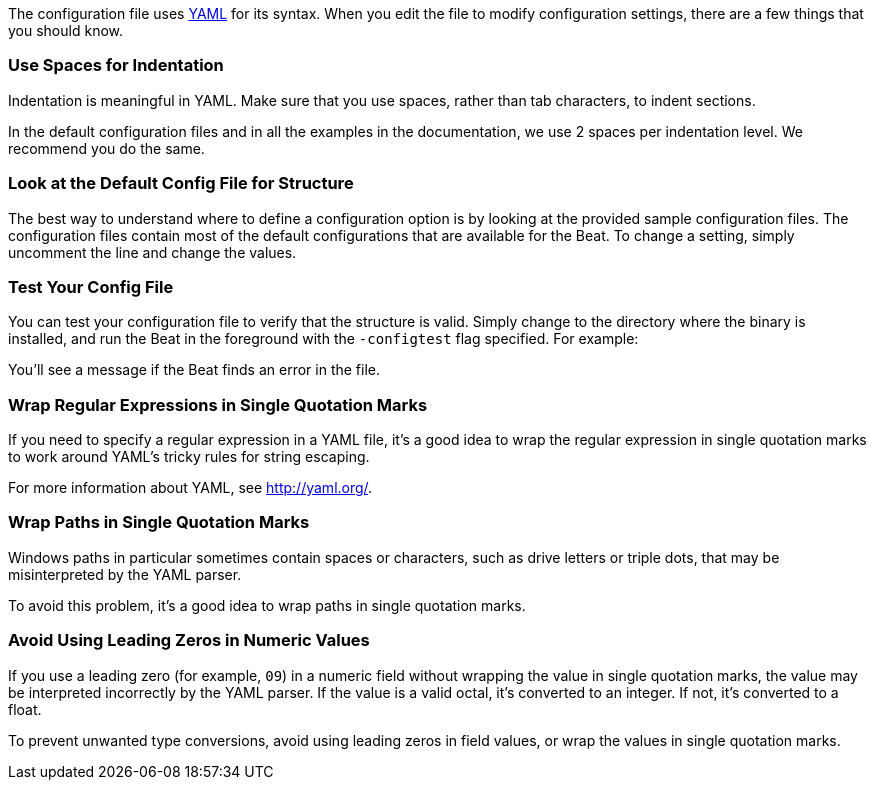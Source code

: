 //////////////////////////////////////////////////////////////////////////
//// This content is shared by all Elastic Beats. Make sure you keep the
//// descriptions here generic enough to work for all Beats that include
//// this file. When using cross references, make sure that the cross
//// references resolve correctly for any files that include this one.
//// Use the appropriate variables defined in the index.asciidoc file to
//// resolve Beat names: beatname_uc and beatname_lc.
//// Use the following include to pull this content into a doc file:
//// :standalone:
//// include::../../libbeat/docs/yaml.asciidoc[]
//// Specify :standalone: when this file is pulled into and index. When
//// the file is embedded in another file, do no specify :standalone:
//////////////////////////////////////////////////////////////////////////

ifdef::standalone[]

[[yaml-tips]]
== YAML Tips and Gotchas

endif::[]

The configuration file uses http://yaml.org/[YAML] for its syntax. When you edit the
file to modify configuration settings, there are a few things that you should know.

[float]
=== Use Spaces for Indentation

Indentation is meaningful in YAML. Make sure that you use spaces, rather than tab characters, to indent sections.

In the default configuration files and in all the examples in the documentation,
we use 2 spaces per indentation level. We recommend you do the same.

[float]
=== Look at the Default Config File for Structure

The best way to understand where to define a configuration option is by looking
at the provided sample configuration files. The configuration files contain most
of the default configurations that are available for the Beat. To change a setting,
simply uncomment the line and change the values.

[float]
=== Test Your Config File

You can test your configuration file to verify that the structure is valid.
Simply change to the directory where the binary is installed, and run
the Beat in the foreground with the `-configtest` flag specified. For example:

ifdef::allplatforms[]

["source","shell",subs="attributes"]
----------------------------------------------------------------------
{beatname_lc} -c {beatname_lc}.yml -configtest
----------------------------------------------------------------------

endif::allplatforms[]

ifdef::win[]

["source","shell",subs="attributes"]
----------------------------------------------------------------------
.\winlogbeat.exe -c .\winlogbeat.yml -configtest -e
----------------------------------------------------------------------

endif::win[]

You'll see a message if the Beat finds an error in the file.

[float]
=== Wrap Regular Expressions in Single Quotation Marks

If you need to specify a regular expression in a YAML file, it's a good idea to wrap the regular expression in single quotation marks to work around YAML's tricky rules for string escaping.

For more information about YAML, see http://yaml.org/.

[float]
[[wrap-paths-in-quotes]]
=== Wrap Paths in Single Quotation Marks

Windows paths in particular sometimes contain spaces or characters, such as drive
letters or triple dots, that may be misinterpreted by the YAML parser.

To avoid this problem, it's a good idea to wrap paths in single quotation marks.

[float]
[[avoid-leading-zeros]]
=== Avoid Using Leading Zeros in Numeric Values

If you use a leading zero (for example, `09`) in a numeric field without
wrapping the value in single quotation marks, the value may be interpreted
incorrectly by the YAML parser. If the value is a valid octal, it's converted
to an integer. If not, it's converted to a float.

To prevent unwanted type conversions, avoid using leading zeros in field values,
or wrap the values in single quotation marks.

